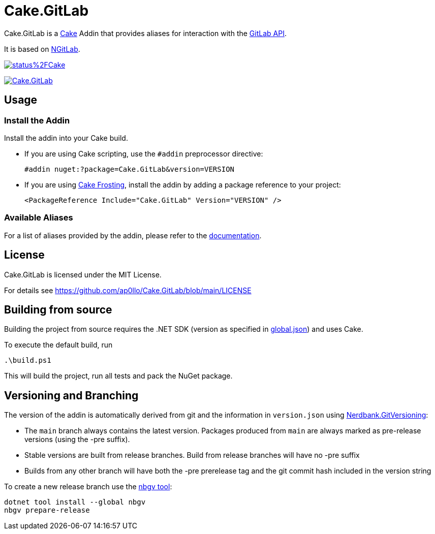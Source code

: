 = Cake.GitLab

:link-cake: link:https://cakebuild.net[Cake]
:link-cakefrosting: link:https://cakebuild.net/docs/running-builds/runners/cake-frosting[Cake Frosting]
:link-ngitlab: link:https://github.com/ubisoft/NGitLab[NGitLab]

:url-build-statusbadge: https://dev.azure.com/ap0llo/OSS/_apis/build/status%2FCake.GitLab?branchName=main
:url-build-latest: https://dev.azure.com/ap0llo/OSS/_build/latest?definitionId=28&branchName=main

:url-nuget-badge: https://img.shields.io/nuget/v/Cake.GitLab.svg
:url-nuget-package: https://www.nuget.org/packages/Cake.GitLab

Cake.GitLab is a {link-cake} Addin that provides aliases for interaction with the link:https://docs.gitlab.com/ee/api/rest/[GitLab API].

It is based on {link-ngitlab}.

image:{url-build-statusbadge}[link={url-build-latest}]

image:{url-nuget-badge}[link={url-nuget-package}]

== Usage

=== Install the Addin

Install the addin into your Cake build.

* If you are using Cake scripting, use the `#addin` preprocessor directive:
+
[source,cs]
----
#addin nuget:?package=Cake.GitLab&version=VERSION
----
* If you are using {link-cakefrosting}, install the addin by adding a package reference to your project:
+
[source,xml]
----
<PackageReference Include="Cake.GitLab" Version="VERSION" /> 
----

=== Available Aliases

For a list of aliases provided by the addin, please refer to the link:./docs/README.md[documentation].

== License

Cake.GitLab is licensed under the MIT License.

For details see link:https://github.com/ap0llo/Cake.GitLab/blob/main/LICENSE[]


== Building from source

Building the project from source requires the .NET SDK (version as specified in link:global.json[]) and uses Cake.

To execute the default build, run

[source,ps1]
----
.\build.ps1
----

This will build the project, run all tests and pack the NuGet package.


== Versioning and Branching

The version of the addin is automatically derived from git and the information in `version.json` using link:https://github.com/AArnott/Nerdbank.GitVersioning[Nerdbank.GitVersioning]:

* The `main` branch always contains the latest version. Packages produced from `main` are always marked as pre-release versions (using the -pre suffix).
* Stable versions are built from release branches. Build from release branches will have no -pre suffix
* Builds from any other branch will have both the -pre prerelease tag and the git commit hash included in the version string

To create a new release branch use the link:https://www.nuget.org/packages/nbgv/[nbgv tool]:

[source,sh]
----
dotnet tool install --global nbgv
nbgv prepare-release
----
